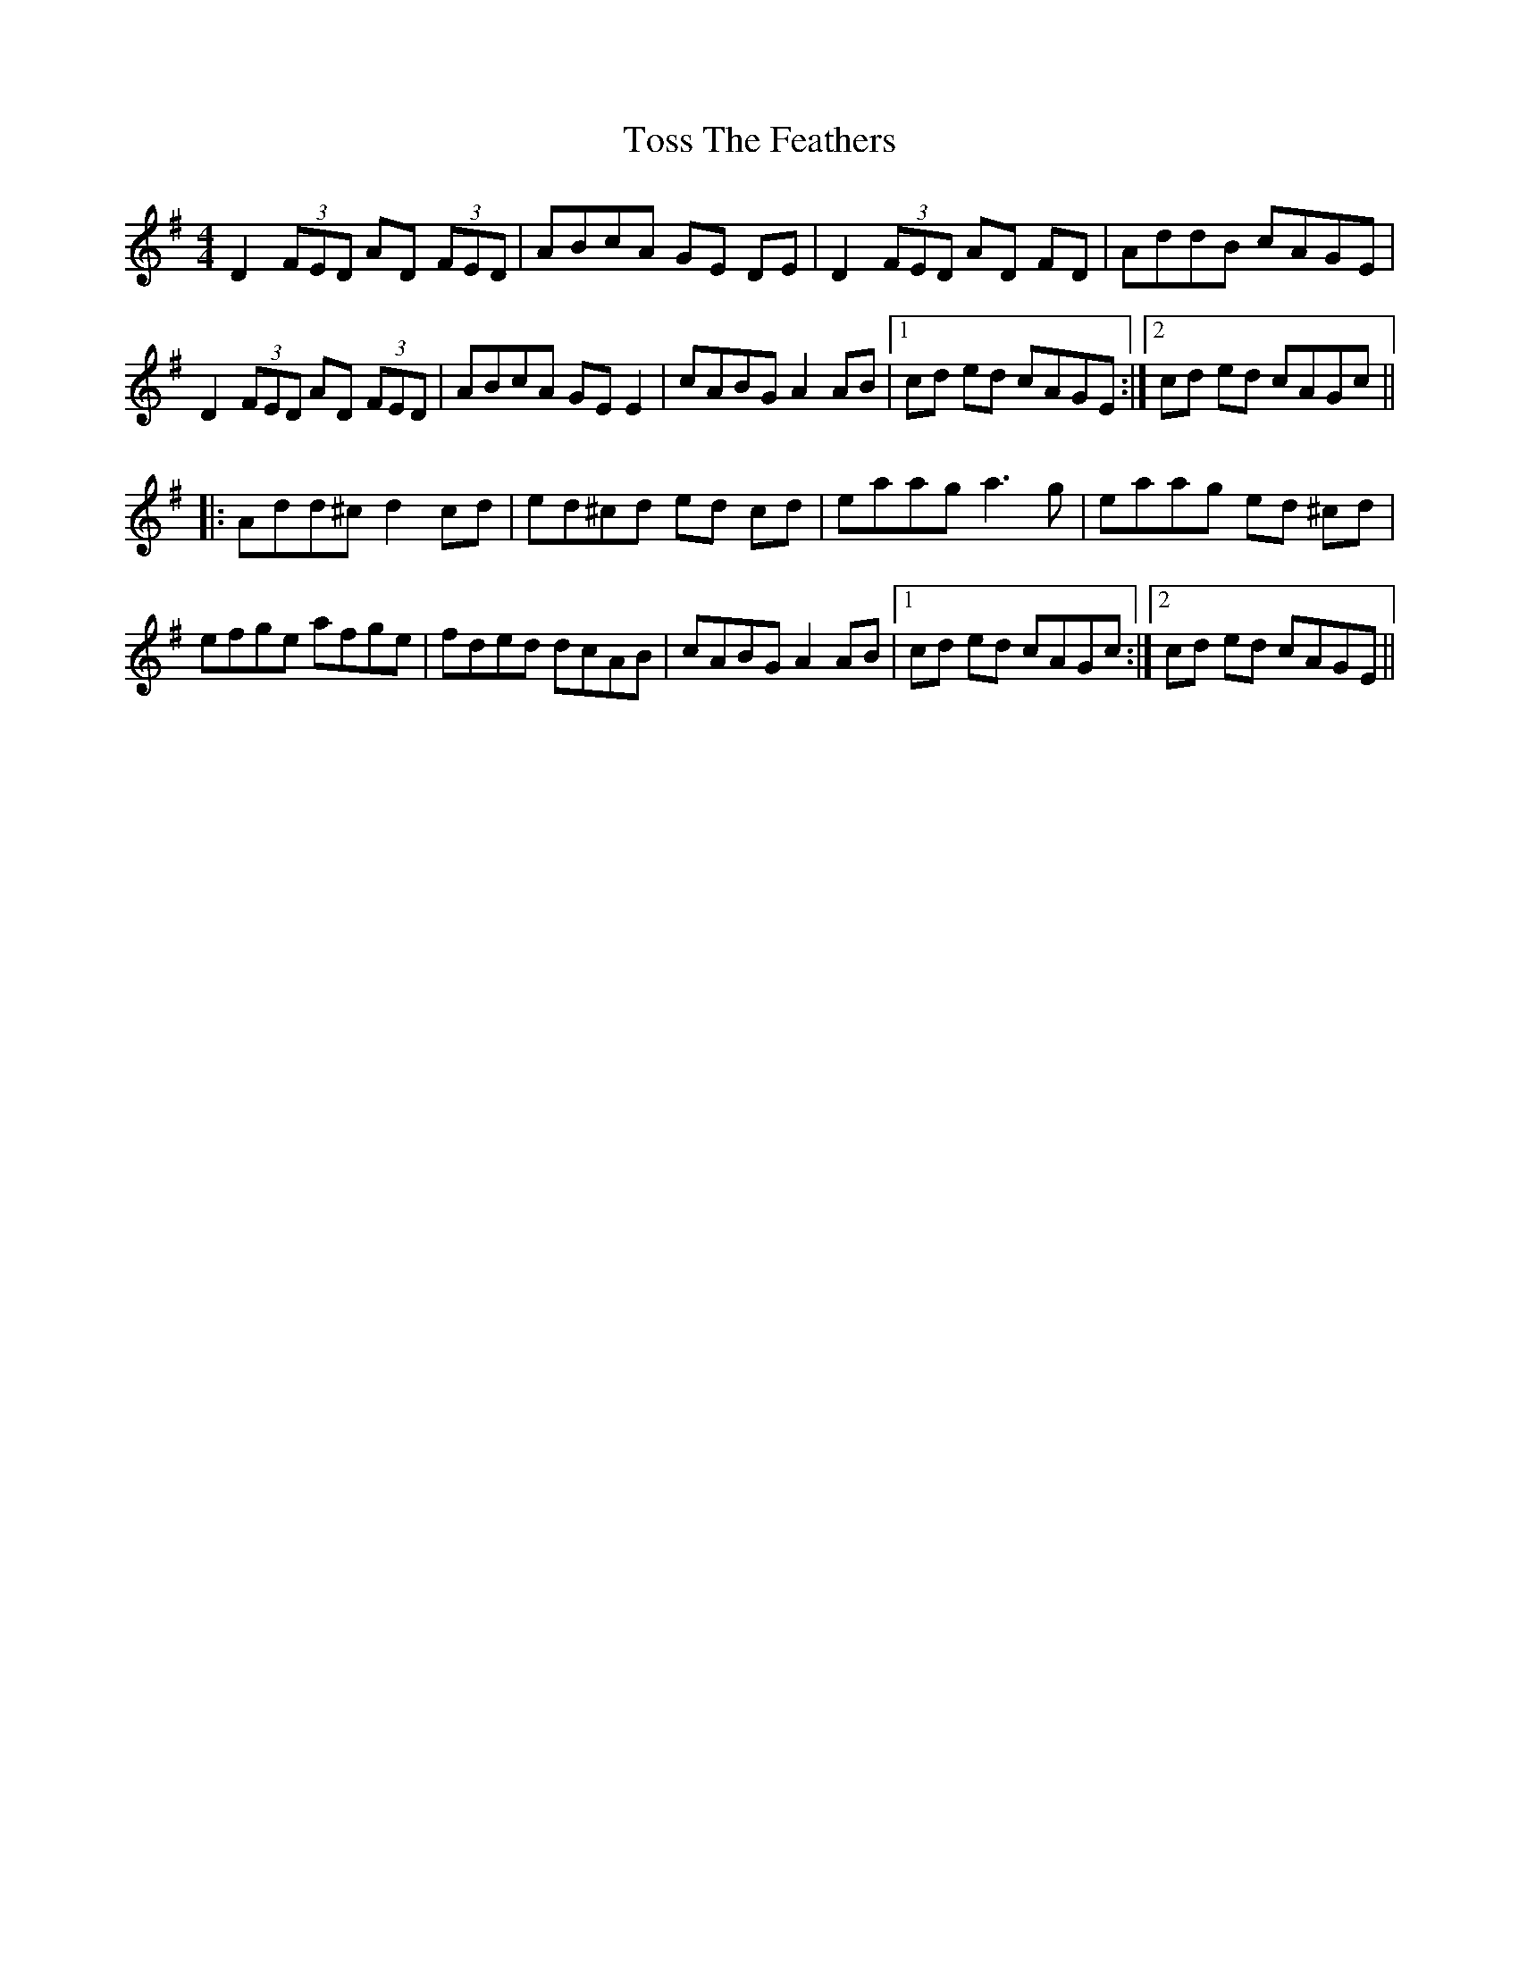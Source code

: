 X: 1
T: Toss The Feathers
R: reel
M: 4/4
L: 1/8
K: Dmix
D2 (3FED AD (3FED|ABcA GE DE|D2 (3FED AD FD|AddB cAGE|
D2 (3FED AD (3FED|ABcA GE E2|cABG A2 AB|1cd ed cAGE:|2cd ed cAGc||
|:Add^c d2 cd|ed^cd ed cd|eaag a3g|eaag ed ^cd|
efge afge|fded dcAB|cABG A2 AB|1cd ed cAGc:|2cd ed cAGE||
